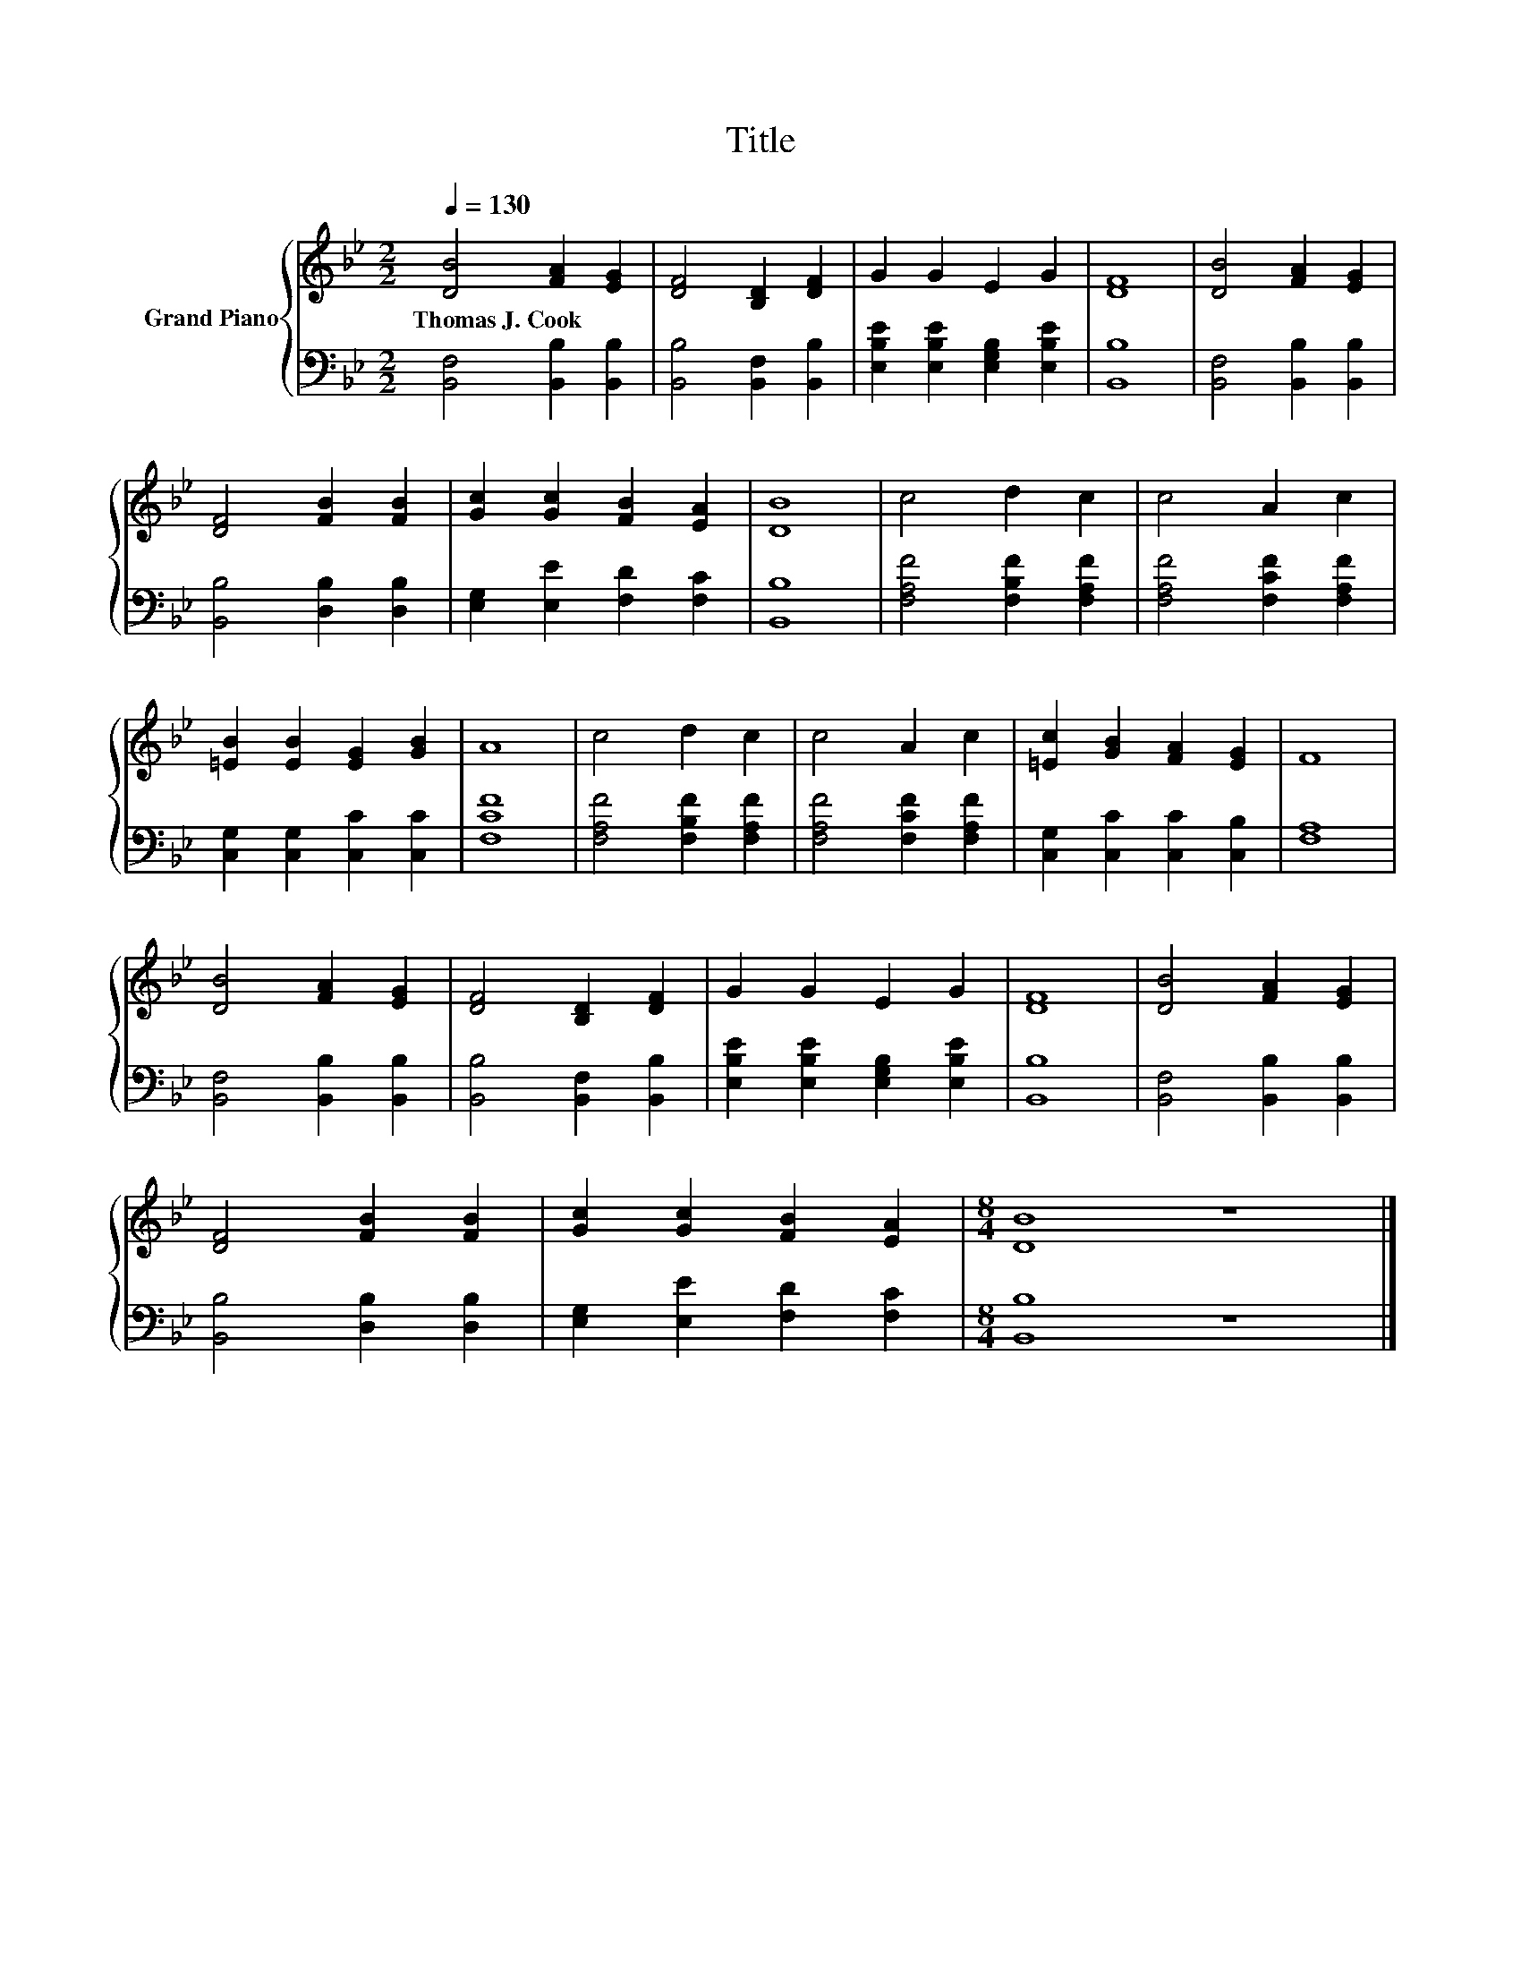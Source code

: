 X:1
T:Title
%%score { 1 | 2 }
L:1/8
Q:1/4=130
M:2/2
K:Bb
V:1 treble nm="Grand Piano"
V:2 bass 
V:1
 [DB]4 [FA]2 [EG]2 | [DF]4 [B,D]2 [DF]2 | G2 G2 E2 G2 | [DF]8 | [DB]4 [FA]2 [EG]2 | %5
w: Thomas~J.~Cook * *|||||
 [DF]4 [FB]2 [FB]2 | [Gc]2 [Gc]2 [FB]2 [EA]2 | [DB]8 | c4 d2 c2 | c4 A2 c2 | %10
w: |||||
 [=EB]2 [EB]2 [EG]2 [GB]2 | A8 | c4 d2 c2 | c4 A2 c2 | [=Ec]2 [GB]2 [FA]2 [EG]2 | F8 | %16
w: ||||||
 [DB]4 [FA]2 [EG]2 | [DF]4 [B,D]2 [DF]2 | G2 G2 E2 G2 | [DF]8 | [DB]4 [FA]2 [EG]2 | %21
w: |||||
 [DF]4 [FB]2 [FB]2 | [Gc]2 [Gc]2 [FB]2 [EA]2 |[M:8/4] [DB]8 z8 |] %24
w: |||
V:2
 [B,,F,]4 [B,,B,]2 [B,,B,]2 | [B,,B,]4 [B,,F,]2 [B,,B,]2 | [E,B,E]2 [E,B,E]2 [E,G,B,]2 [E,B,E]2 | %3
 [B,,B,]8 | [B,,F,]4 [B,,B,]2 [B,,B,]2 | [B,,B,]4 [D,B,]2 [D,B,]2 | [E,G,]2 [E,E]2 [F,D]2 [F,C]2 | %7
 [B,,B,]8 | [F,A,F]4 [F,B,F]2 [F,A,F]2 | [F,A,F]4 [F,CF]2 [F,A,F]2 | %10
 [C,G,]2 [C,G,]2 [C,C]2 [C,C]2 | [F,CF]8 | [F,A,F]4 [F,B,F]2 [F,A,F]2 | [F,A,F]4 [F,CF]2 [F,A,F]2 | %14
 [C,G,]2 [C,C]2 [C,C]2 [C,B,]2 | [F,A,]8 | [B,,F,]4 [B,,B,]2 [B,,B,]2 | %17
 [B,,B,]4 [B,,F,]2 [B,,B,]2 | [E,B,E]2 [E,B,E]2 [E,G,B,]2 [E,B,E]2 | [B,,B,]8 | %20
 [B,,F,]4 [B,,B,]2 [B,,B,]2 | [B,,B,]4 [D,B,]2 [D,B,]2 | [E,G,]2 [E,E]2 [F,D]2 [F,C]2 | %23
[M:8/4] [B,,B,]8 z8 |] %24

